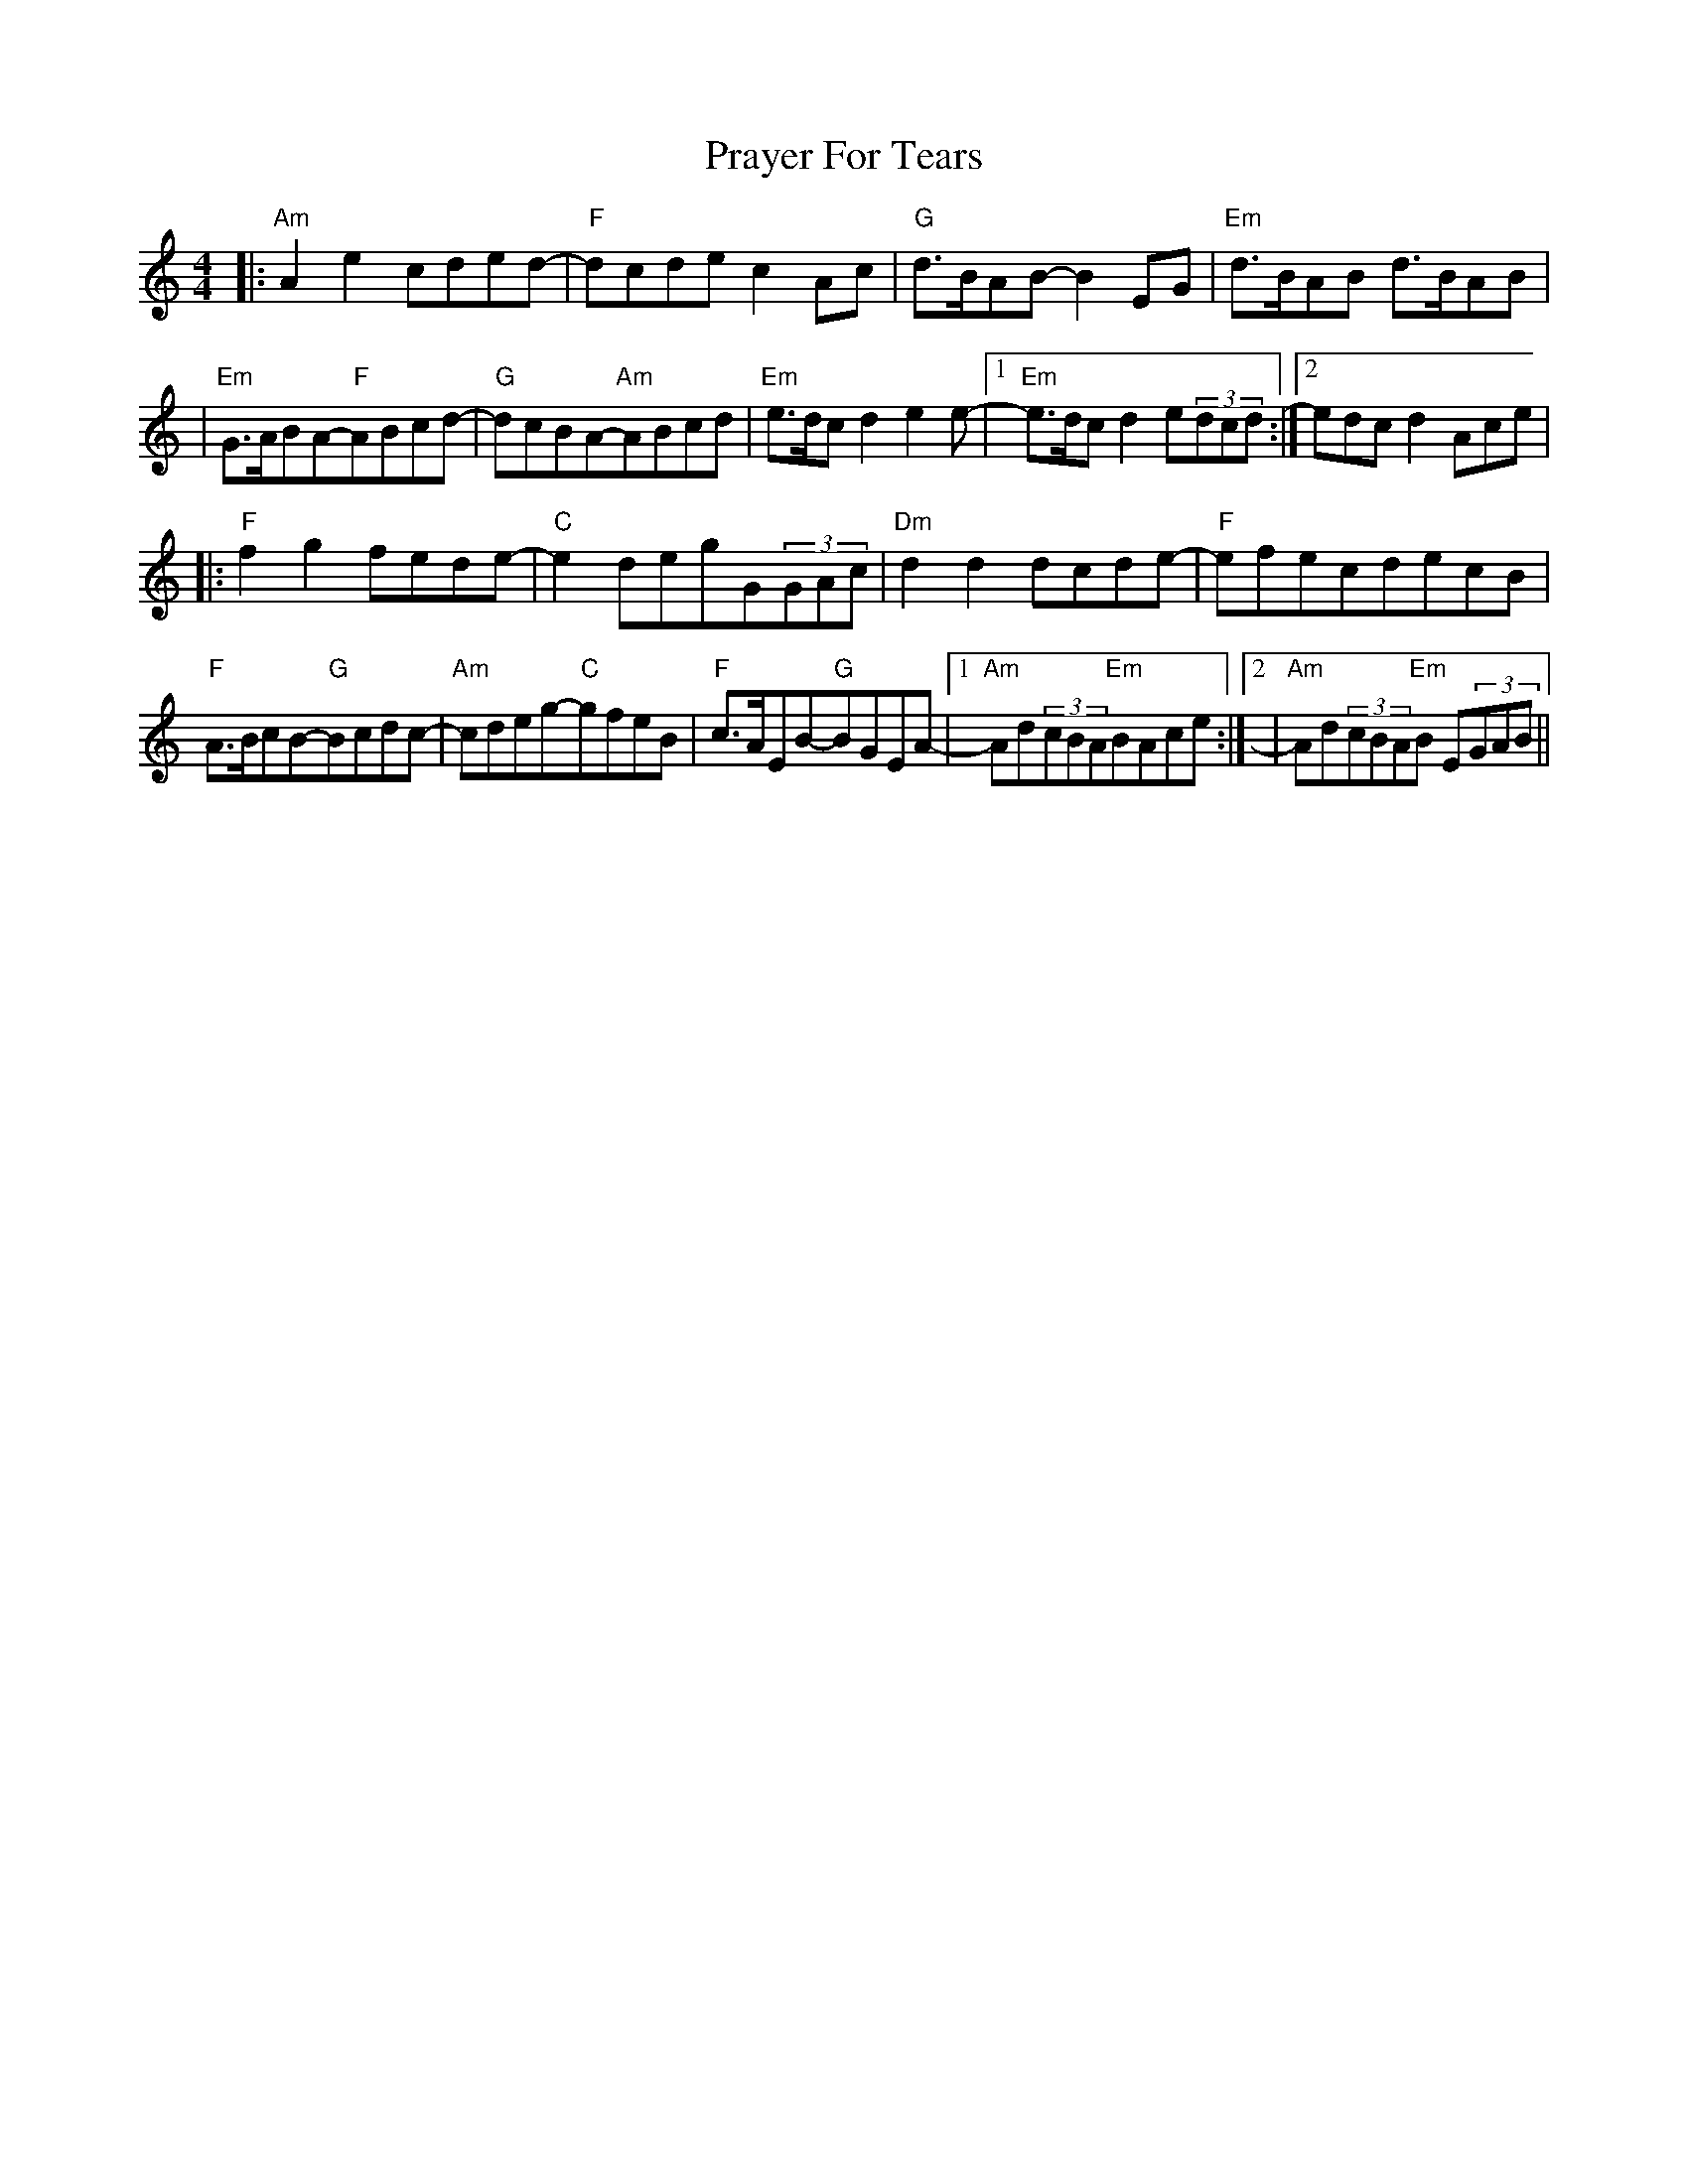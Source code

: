 X: 1
T: Prayer For Tears
Z: Schabs
S: https://thesession.org/tunes/15046#setting27866
R: reel
M: 4/4
L: 1/8
K: Amin
|:"Am"A2e2cded-|"F"dcde c2Ac|"G"d>BAB-B2EG|"Em"d>BAB d>BAB|
|"Em"G>ABA-"F"ABcd-|"G"dcBA-"Am"ABcd|"Em"e>dcd2e2e-|1"Em"e>dcd2e(3dcd:|2edcd2Ace|
|:"F"f2g2fede-|"C"e2degG(3GAc|"Dm"d2d2dcde-|"F"efecdecB|
"F"A>BcB-"G"Bcdc-|"Am"cdeg-"C"gfeB|"F"c>AEB-"G"BGEA-|1"Am"Ad(3cBA"Em"BAce:|2|"Am"Ad(3cBA"Em"B E(3GAB||
